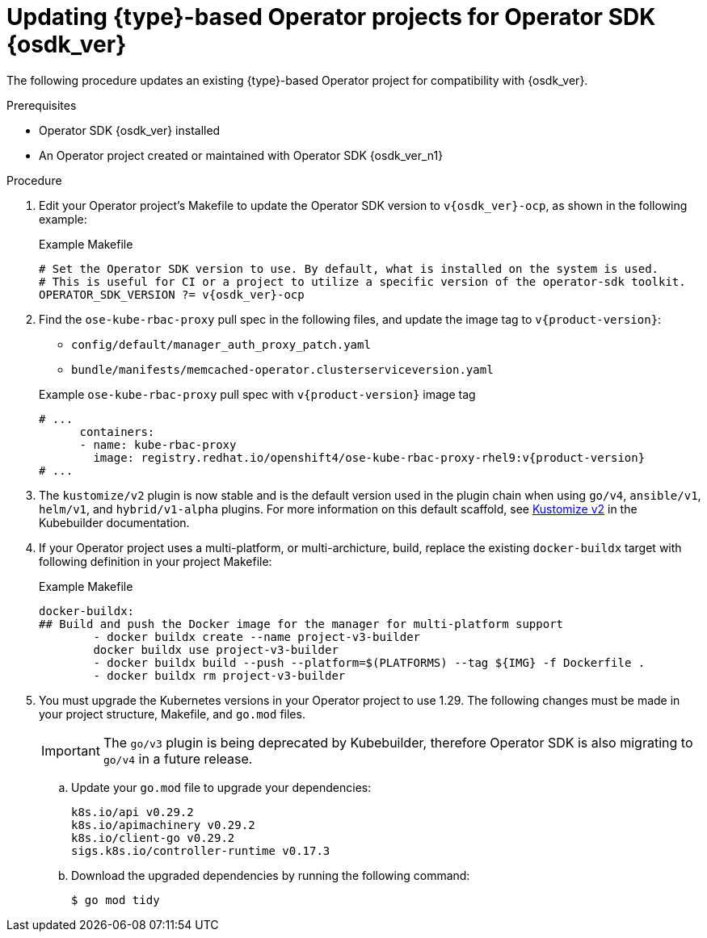 // Module included in the following assemblies:
//
// * operators/operator_sdk/golang/osdk-golang-updating-projects.adoc
// * operators/operator_sdk/ansible/osdk-ansible-updating-projects.adoc
// * operators/operator_sdk/helm/osdk-helm-updating-projects.adoc
// * operators/operator_sdk/helm/osdk-hybrid-helm-updating-projects.adoc
// * operators/operator_sdk/java/osdk-java-updating-projects.adoc

ifeval::["{context}" == "osdk-golang-updating-projects"]
:golang:
:type: Go
endif::[]
ifeval::["{context}" == "osdk-ansible-updating-projects"]
:ansible:
:type: Ansible
endif::[]
ifeval::["{context}" == "osdk-helm-updating-projects"]
:helm:
:type: Helm
endif::[]
ifeval::["{context}" == "osdk-hybrid-helm-updating-projects"]
:hybrid:
:type: Hybrid Helm
endif::[]
ifeval::["{context}" == "osdk-java-updating-projects"]
:java:
:type: Java
endif::[]

:_mod-docs-content-type: PROCEDURE
[id="osdk-upgrading-projects_{context}"]
= Updating {type}-based Operator projects for Operator SDK {osdk_ver}

The following procedure updates an existing {type}-based Operator project for compatibility with {osdk_ver}.

.Prerequisites

* Operator SDK {osdk_ver} installed
* An Operator project created or maintained with Operator SDK {osdk_ver_n1}

.Procedure

// The following few steps should be retained/updated for each new migration procedure, as they're just bumping the OSDK version for each language type.

. Edit your Operator project's Makefile to update the Operator SDK version to `v{osdk_ver}-ocp`, as shown in the following example:
+
.Example Makefile
[source,make,subs="attributes+"]
----
# Set the Operator SDK version to use. By default, what is installed on the system is used.
# This is useful for CI or a project to utilize a specific version of the operator-sdk toolkit.
OPERATOR_SDK_VERSION ?= v{osdk_ver}-ocp
----

. Find the `ose-kube-rbac-proxy` pull spec in the following files, and update the image tag to `v{product-version}`:
+
--
* `config/default/manager_auth_proxy_patch.yaml`
* `bundle/manifests/memcached-operator.clusterserviceversion.yaml`
--
+
.Example `ose-kube-rbac-proxy` pull spec with `v{product-version}` image tag
[source,yaml,subs="attributes+"]
----
# ...
      containers:
      - name: kube-rbac-proxy
        image: registry.redhat.io/openshift4/ose-kube-rbac-proxy-rhel9:v{product-version}
# ...
----

ifdef::helm[]
. Edit your Operator's Dockerfile to update the `ose-helm-rhel9-operator` image tag to `{product-version}`, as shown in the following example:
+
.Example Dockerfile
[source,docker,subs="attributes+"]
----
FROM registry.redhat.io/openshift4/ose-helm-rhel9-operator:v{product-version}
----
endif::[]
ifdef::ansible[]
. Edit your Operator's Dockerfile to update the `ose-ansible-rhel9-operator` image tag to `{product-version}`, as shown in the following example:
+
.Example Dockerfile
[source,docker,subs="attributes+"]
----
FROM registry.redhat.io/openshift4/ose-ansible-rhel9-operator:v{product-version}
----
endif::[]
ifdef::golang,hybrid[]
. The `go/v4` plugin is now stable and is the default version used when scaffolding a Go-based Operator. The transition from Golang v2 and v3 plugins to the new Golang v4 plugin introduces significant changes. This migration is designed to enhance your project's functionality and compatibility, reflecting the evolving landscape of Golang development.
+
For more information on the reasoning behind these changes, see link:https://book.kubebuilder.io/migration/v3vsv4#tldr-of-the-new-gov4-plugin[go/v3 vs go/v4] in the Kubebuilder documentation.
+
For a comprehensive understanding of the migration process to the v4 plugin format and detailed migration steps, see link:https://book.kubebuilder.io/migration/manually_migration_guide_gov3_to_gov4[Migration from go/v3 to go/v4 by updating the files manually] in the Kubebuilder documentation.
endif::[]

. The `kustomize/v2` plugin is now stable and is the default version used in the plugin chain when using `go/v4`, `ansible/v1`, `helm/v1`, and `hybrid/v1-alpha` plugins. For more information on this default scaffold, see link:https://book.kubebuilder.io/plugins/kustomize-v2[Kustomize v2] in the Kubebuilder documentation.

. If your Operator project uses a multi-platform, or multi-archicture, build, replace the existing `docker-buildx` target with following definition in your project Makefile:
+
.Example Makefile
[source,make]
----
docker-buildx:
## Build and push the Docker image for the manager for multi-platform support
	- docker buildx create --name project-v3-builder
	docker buildx use project-v3-builder
	- docker buildx build --push --platform=$(PLATFORMS) --tag ${IMG} -f Dockerfile .
	- docker buildx rm project-v3-builder
----

. You must upgrade the Kubernetes versions in your Operator project to use 1.29. The following changes must be made in your project structure, Makefile, and `go.mod` files.
+
[IMPORTANT]
====
The `go/v3` plugin is being deprecated by Kubebuilder, therefore Operator SDK is also migrating to `go/v4` in a future release.
====

.. Update your `go.mod` file to upgrade your dependencies:
+
[source,go]
----
k8s.io/api v0.29.2
k8s.io/apimachinery v0.29.2
k8s.io/client-go v0.29.2
sigs.k8s.io/controller-runtime v0.17.3
----

.. Download the upgraded dependencies by running the following command:
+
[source,terminal]
----
$ go mod tidy
----

ifdef::golang[]
.. You can now generate a file that contains all the resources built with Kustomize, which are necessary to install this project without its dependencies. Update your Makefile by making the following changes:
+
[source,diff]
----
+ .PHONY: build-installer
+   build-installer: manifests generate kustomize ## Generate a consolidated YAML with CRDs and deployment.
+   	mkdir -p dist
+   	cd config/manager && $(KUSTOMIZE) edit set image controller=${IMG}
+   	$(KUSTOMIZE) build config/default > dist/install.yaml
----

.. Update the `ENVTEST_K8S_VERSION` variable in your Makefile by making the following changes:
+
[source,diff]
----
- ENVTEST_K8S_VERSION = 1.28.3
+ ENVTEST_K8S_VERSION = 1.29.0
----

.. Remove the following section from your Makefile:
+
[source,diff]
----
- GOLANGCI_LINT = $(shell pwd)/bin/golangci-lint
- GOLANGCI_LINT_VERSION ?= v1.54.2
- golangci-lint:
- 	@[ -f $(GOLANGCI_LINT) ] || { \
- 	set -e ;\
- 	curl -sSfL https://raw.githubusercontent.com/golangci/golangci-lint/master/install.sh | sh -s -- -b $(shell dirname $(GOLANGCI_LINT)) $(GOLANGCI_LINT_VERSION) ;\
- 	}
----

.. Update your Makefile by making the following changes:
+
.Makefile changes
[%collapsible]
====
[source,diff]
----
- ## Tool Binaries
- KUBECTL ?= kubectl
- KUSTOMIZE ?= $(LOCALBIN)/kustomize
- CONTROLLER_GEN ?= $(LOCALBIN)/controller-gen
- ENVTEST ?= $(LOCALBIN)/setup-envtest
-
- ## Tool Versions
- KUSTOMIZE_VERSION ?= v5.2.1
- CONTROLLER_TOOLS_VERSION ?= v0.13.0
-
- .PHONY: kustomize
- kustomize: $(KUSTOMIZE) ## Download kustomize locally if necessary. If wrong version is installed, it will be removed before downloading.
- $(KUSTOMIZE): $(LOCALBIN)
-   @if test -x $(LOCALBIN)/kustomize && ! $(LOCALBIN)/kustomize version | grep -q $(KUSTOMIZE_VERSION); then \
-   echo "$(LOCALBIN)/kustomize version is not expected $(KUSTOMIZE_VERSION). Removing it before installing."; \
-   rm -rf $(LOCALBIN)/kustomize; \
-   fi
-   test -s $(LOCALBIN)/kustomize || GOBIN=$(LOCALBIN) GO111MODULE=on go install sigs.k8s.io/kustomize/kustomize/v5@$(KUSTOMIZE_VERSION)
-
- .PHONY: controller-gen
- controller-gen: $(CONTROLLER_GEN) ## Download controller-gen locally if necessary. If wrong version is installed, it will be overwritten.
- $(CONTROLLER_GEN): $(LOCALBIN)
-   test -s $(LOCALBIN)/controller-gen && $(LOCALBIN)/controller-gen --version | grep -q $(CONTROLLER_TOOLS_VERSION) || \
-   GOBIN=$(LOCALBIN) go install sigs.k8s.io/controller-tools/cmd/controller-gen@$(CONTROLLER_TOOLS_VERSION)
-
- .PHONY: envtest
- envtest: $(ENVTEST) ## Download envtest-setup locally if necessary.
- $(ENVTEST): $(LOCALBIN)
-   test -s $(LOCALBIN)/setup-envtest || GOBIN=$(LOCALBIN) go install sigs.k8s.io/controller-runtime/tools/setup-envtest@latest
+ ## Tool Binaries
+ KUBECTL ?= kubectl
+ KUSTOMIZE ?= $(LOCALBIN)/kustomize-$(KUSTOMIZE_VERSION)
+ CONTROLLER_GEN ?= $(LOCALBIN)/controller-gen-$(CONTROLLER_TOOLS_VERSION)
+ ENVTEST ?= $(LOCALBIN)/setup-envtest-$(ENVTEST_VERSION)
+ GOLANGCI_LINT = $(LOCALBIN)/golangci-lint-$(GOLANGCI_LINT_VERSION)
+
+ ## Tool Versions
+ KUSTOMIZE_VERSION ?= v5.3.0
+ CONTROLLER_TOOLS_VERSION ?= v0.14.0
+ ENVTEST_VERSION ?= release-0.17
+ GOLANGCI_LINT_VERSION ?= v1.57.2
+
+ .PHONY: kustomize
+ kustomize: $(KUSTOMIZE) ## Download kustomize locally if necessary.
+ $(KUSTOMIZE): $(LOCALBIN)
+ 	$(call go-install-tool,$(KUSTOMIZE),sigs.k8s.io/kustomize/kustomize/v5,$(KUSTOMIZE_VERSION))
+
+ .PHONY: controller-gen
+ controller-gen: $(CONTROLLER_GEN) ## Download controller-gen locally if necessary.
+ $(CONTROLLER_GEN): $(LOCALBIN)
+ 	$(call go-install-tool,$(CONTROLLER_GEN),sigs.k8s.io/controller-tools/cmd/controller-gen,$(CONTROLLER_TOOLS_VERSION))
+
+ .PHONY: envtest
+ envtest: $(ENVTEST) ## Download setup-envtest locally if necessary.
+ $(ENVTEST): $(LOCALBIN)
+ 	$(call go-install-tool,$(ENVTEST),sigs.k8s.io/controller-runtime/tools/setup-envtest,$(ENVTEST_VERSION))
+
+ .PHONY: golangci-lint
+ golangci-lint: $(GOLANGCI_LINT) ## Download golangci-lint locally if necessary.
+ $(GOLANGCI_LINT): $(LOCALBIN)
+ 	$(call go-install-tool,$(GOLANGCI_LINT),github.com/golangci/golangci-lint/cmd/golangci-lint,${GOLANGCI_LINT_VERSION})
+
+ # go-install-tool will 'go install' any package with custom target and name of binary, if it doesn't exist
+ # $1 - target path with name of binary (ideally with version)
+ # $2 - package url which can be installed
+ # $3 - specific version of package
+ define go-install-tool
+ @[ -f $(1) ] || { \
+ set -e; \
+ package=$(2)@$(3) ;\
+ echo "Downloading $${package}" ;\
+ GOBIN=$(LOCALBIN) go install $${package} ;\
+ mv "$$(echo "$(1)" | sed "s/-$(3)$$//")" $(1) ;\
+ }
+ endef
----
====
endif::[]

ifdef::helm[]
. Update the Kustomize version in your Makefile by making the following changes:
+
[source,diff]
----
- curl -sSLo - https://github.com/kubernetes-sigs/kustomize/releases/download/kustomize/v5.2.1/kustomize_v5.2.1_$(OS)_$(ARCH).tar.gz | \
+ curl -sSLo - https://github.com/kubernetes-sigs/kustomize/releases/download/kustomize/v5.3.0/kustomize_v5.3.0_$(OS)_$(ARCH).tar.gz | \
----
endif::[]

ifeval::["{context}" == "osdk-golang-updating-projects"]
:!golang:
:!type:
endif::[]
ifeval::["{context}" == "osdk-ansible-updating-projects"]
:!ansible:
:!type:
endif::[]
ifeval::["{context}" == "osdk-helm-updating-projects"]
:!helm:
:!type:
endif::[]
ifeval::["{context}" == "osdk-hybrid-helm-updating-projects"]
:!hybrid:
:!type:
endif::[]
ifeval::["{context}" == "osdk-java-updating-projects"]
:!java:
:!type:
endif::[]
